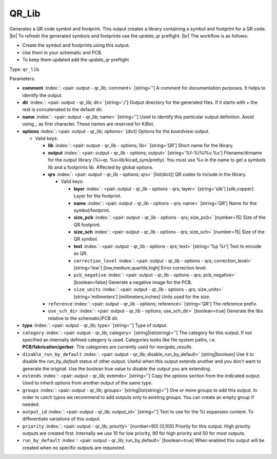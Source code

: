 .. Automatically generated by KiBot, please don't edit this file

.. index::
   pair: QR_Lib; qr_lib

QR_Lib
~~~~~~

Generates a QR code symbol and footprint.
This output creates a library containing a symbol and footprint for a QR code. |br|
To refresh the generated symbols and footprints use the `update_qr` preflight. |br|
The workflow is as follows:

- Create the symbol and footprints using this output.
- Use them in your schematic and PCB.
- To keep them updated add the `update_qr` preflight

Type: ``qr_lib``


Parameters:

-  **comment** :index:`: <pair: output - qr_lib; comment>` [string=''] A comment for documentation purposes. It helps to identify the output.
-  **dir** :index:`: <pair: output - qr_lib; dir>` [string='./'] Output directory for the generated files.
   If it starts with `+` the rest is concatenated to the default dir.
-  **name** :index:`: <pair: output - qr_lib; name>` [string=''] Used to identify this particular output definition.
   Avoid using `_` as first character. These names are reserved for KiBot.
-  **options** :index:`: <pair: output - qr_lib; options>` [dict] Options for the `boardview` output.

   -  Valid keys:

      -  **lib** :index:`: <pair: output - qr_lib - options; lib>` [string='QR'] Short name for the library.
      -  **output** :index:`: <pair: output - qr_lib - options; output>` [string='%f-%i%I%v.%x'] Filename/dirname for the output library (%i=qr, %x=lib/kicad_sym/pretty).
         You must use %x in the name to get a symbols lib and a footprints lib. Affected by global options.
      -  **qrs** :index:`: <pair: output - qr_lib - options; qrs>` [list(dict)] QR codes to include in the library.

         -  Valid keys:

            -  **layer** :index:`: <pair: output - qr_lib - options - qrs; layer>` [string='silk'] [silk,copper] Layer for the footprint.
            -  **name** :index:`: <pair: output - qr_lib - options - qrs; name>` [string='QR'] Name for the symbol/footprint.
            -  **size_pcb** :index:`: <pair: output - qr_lib - options - qrs; size_pcb>` [number=15] Size of the QR footprint.
            -  **size_sch** :index:`: <pair: output - qr_lib - options - qrs; size_sch>` [number=15] Size of the QR symbol.
            -  **text** :index:`: <pair: output - qr_lib - options - qrs; text>` [string='%p %r'] Text to encode as QR.
            -  ``correction_level`` :index:`: <pair: output - qr_lib - options - qrs; correction_level>` [string='low'] [low,medium,quartile,high] Error correction level.
            -  ``pcb_negative`` :index:`: <pair: output - qr_lib - options - qrs; pcb_negative>` [boolean=false] Generate a negative image for the PCB.
            -  ``size_units`` :index:`: <pair: output - qr_lib - options - qrs; size_units>` [string='millimeters'] [millimeters,inches] Units used for the size.

      -  ``reference`` :index:`: <pair: output - qr_lib - options; reference>` [string='QR'] The reference prefix.
      -  ``use_sch_dir`` :index:`: <pair: output - qr_lib - options; use_sch_dir>` [boolean=true] Generate the libs relative to the schematic/PCB dir.

-  **type** :index:`: <pair: output - qr_lib; type>` [string=''] Type of output.
-  ``category`` :index:`: <pair: output - qr_lib; category>` [string|list(string)=''] The category for this output. If not specified an internally defined category is used.
   Categories looks like file system paths, i.e. **PCB/fabrication/gerber**.
   The categories are currently used for `navigate_results`.

-  ``disable_run_by_default`` :index:`: <pair: output - qr_lib; disable_run_by_default>` [string|boolean] Use it to disable the `run_by_default` status of other output.
   Useful when this output extends another and you don't want to generate the original.
   Use the boolean true value to disable the output you are extending.
-  ``extends`` :index:`: <pair: output - qr_lib; extends>` [string=''] Copy the `options` section from the indicated output.
   Used to inherit options from another output of the same type.
-  ``groups`` :index:`: <pair: output - qr_lib; groups>` [string|list(string)=''] One or more groups to add this output. In order to catch typos
   we recommend to add outputs only to existing groups. You can create an empty group if
   needed.

-  ``output_id`` :index:`: <pair: output - qr_lib; output_id>` [string=''] Text to use for the %I expansion content. To differentiate variations of this output.
-  ``priority`` :index:`: <pair: output - qr_lib; priority>` [number=90] [0,100] Priority for this output. High priority outputs are created first.
   Internally we use 10 for low priority, 90 for high priority and 50 for most outputs.
-  ``run_by_default`` :index:`: <pair: output - qr_lib; run_by_default>` [boolean=true] When enabled this output will be created when no specific outputs are requested.

